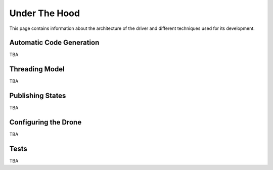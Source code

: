 **************
Under The Hood
**************

This page contains information about the architecture of the driver and different techniques used for its development.

Automatic Code Generation
=========================

TBA

Threading Model
===============

TBA

Publishing States
=================

TBA

Configuring the Drone
=====================

TBA

Tests
=====

TBA